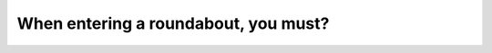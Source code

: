 .. raw:: html

   <div class="question-page">
   <div class="test-name">Canada BC Driver's License Knowledge Test Test Bank (2024)</div>

.. meta::
   :description: When entering a roundabout, you must?
   :keywords: Vancouver driver's license test, BC driver's license test roundabout, yield, road rules

.. raw:: html

   <div class="question-card">


When entering a roundabout, you must?
==========================================================================

.. raw:: html

   <hr>

.. raw:: html

   <div id="q45" class="quiz">
       <div class="option" id="q45-A" onclick="selectOption('q45', 'A', true)">
           A. Yield to any vehicles already in the roundabout
       </div>
       <div class="option" id="q45-B" onclick="selectOption('q45', 'B', false)">
           B. Drive clockwise in the roundabout
       </div>
       <div class="option" id="q45-C" onclick="selectOption('q45', 'C', false)">
           C. Maintain speed while entering
       </div>
       <div class="option" id="q45-D" onclick="selectOption('q45', 'D', false)">
           D. Signal while entering
       </div>
       <p id="q45-result" class="result"></p>
   </div>

   <hr>

.. dropdown:: ►|explanation|

   When entering a roundabout, you must yield to vehicles already in the roundabout to ensure smooth traffic flow and prevent accidents.

.. raw:: html

   <div class="nav-buttons">
       <a href="q44.html" class="button">|prev_question|</a>
       <span class="page-indicator">45 / 200</span>
       <a href="q46.html" class="button">|next_question|</a>
   </div>
   </div>

   </div>
